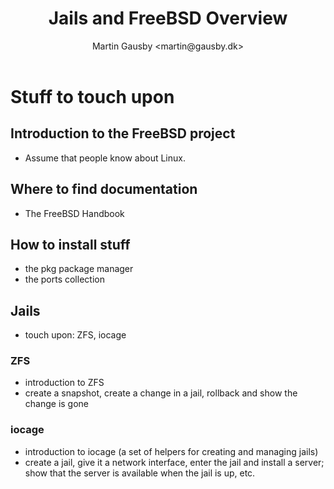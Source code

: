 #+TITLE: Jails and FreeBSD Overview
#+AUTHOR: Martin Gausby <martin@gausby.dk>

* Stuff to touch upon
** Introduction to the FreeBSD project
 - Assume that people know about Linux.
** Where to find documentation
 - The FreeBSD Handbook
** How to install stuff
 - the pkg package manager
 - the ports collection
** Jails
 - touch upon: ZFS, iocage
*** ZFS
 - introduction to ZFS
 - create a snapshot, create a change in a jail, rollback and show the change is gone
*** iocage
 - introduction to iocage (a set of helpers for creating and managing jails)
 - create a jail, give it a network interface, enter the jail and install a server; show that the server is available when the jail is up, etc.
